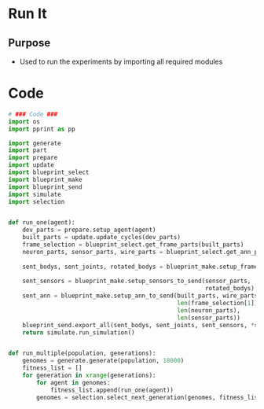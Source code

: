 * Run It
** Purpose
+ Used to run the experiments by importing all required modules

* Code
#+BEGIN_SRC python :results output replace pp :export both :tangle yes
  # ### Code ###
  import os
  import pprint as pp
  
  import generate
  import part
  import prepare
  import update
  import blueprint_select
  import blueprint_make
  import blueprint_send
  import simulate
  import selection
  
  
  def run_one(agent):
      dev_parts = prepare.setup_agent(agent)
      built_parts = update.update_cycles(dev_parts)
      frame_selection = blueprint_select.get_frame_parts(built_parts)
      neuron_parts, sensor_parts, wire_parts = blueprint_select.get_ann_parts(built_parts,
                                                                              frame_selection)
      sent_bodys, sent_joints, rotated_bodys = blueprint_make.setup_frame_to_send(built_parts,
                                                                                  frame_selection)
      sent_sensors = blueprint_make.setup_sensors_to_send(sensor_parts, 
                                                          rotated_bodys)
      sent_ann = blueprint_make.setup_ann_to_send(built_parts, wire_parts, 
                                                  len(frame_selection[1]),
                                                  len(neuron_parts), 
                                                  len(sensor_parts))
      blueprint_send.export_all(sent_bodys, sent_joints, sent_sensors, *sent_ann)
      return simulate.run_simulation()
  
  
  def run_multiple(population, generations):
      genomes = generate.generate(population, 18000)
      fitness_list = []
      for generation in xrange(generations):
          for agent in genomes:
              fitness_list.append(run_one(agent))
          genomes = selection.select_next_generation(genomes, fitness_list)
#+END_SRC

